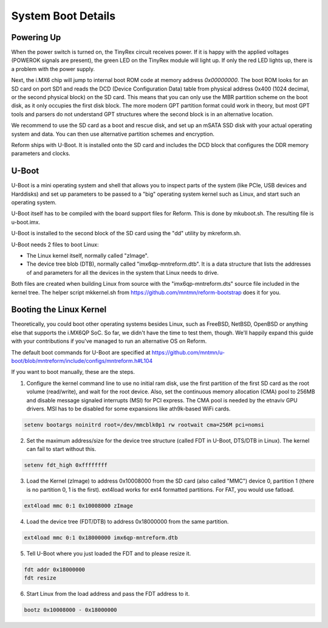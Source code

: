 System Boot Details
===================

Powering Up
-----------

When the power switch is turned on, the TinyRex circuit receives power. If it is happy with the applied voltages (POWEROK signals are present), the green LED on the TinyRex module will light up. If only the red LED lights up, there is a problem with the power supply.

Next, the i.MX6 chip will jump to internal boot ROM code at memory address *0x00000000*. The boot ROM looks for an SD card on port SD1 and reads the DCD (Device Configuration Data) table from physical address 0x400 (1024 decimal, or the second physical block) on the SD card. This means that you can only use the MBR partition scheme on the boot disk, as it only occupies the first disk block. The more modern GPT partition format could work in theory, but most GPT tools and parsers do not understand GPT structures where the second block is in an alternative location.

We recommend to use the SD card as a boot and rescue disk, and set up an mSATA SSD disk with your actual operating system and data. You can then use alternative partition schemes and encryption.

Reform ships with U-Boot. It is installed onto the SD card and includes the DCD block that configures the DDR memory parameters and clocks.

U-Boot
------

U-Boot is a mini operating system and shell that allows you to inspect parts of the system (like PCIe, USB devices and Harddisks) and set up parameters to be passed to a "big" operating system kernel such as Linux, and start such an operating system.

U-Boot itself has to be compiled with the board support files for Reform. This is done by mkuboot.sh. The resulting file is u-boot.imx.

U-Boot is installed to the second block of the SD card using the "dd" utility by mkreform.sh.

U-Boot needs 2 files to boot Linux:

- The Linux kernel itself, normally called "zImage".
- The device tree blob (DTB), normally called "imx6qp-mntreform.dtb". It is a data structure that lists the addresses of and parameters for all the devices in the system that Linux needs to drive.

Both files are created when building Linux from source with the "imx6qp-mntreform.dts" source file included in the kernel tree. The helper script mkkernel.sh from https://github.com/mntmn/reform-bootstrap does it for you.

Booting the Linux Kernel
------------------------

Theoretically, you could boot other operating systems besides Linux, such as FreeBSD, NetBSD, OpenBSD or anything else that supports the i.MX6QP SoC. So far, we didn't have the time to test them, though. We'll happily expand this guide with your contributions if you've managed to run an alternative OS on Reform.

The default boot commands for U-Boot are specified at https://github.com/mntmn/u-boot/blob/mntreform/include/configs/mntreform.h#L104

If you want to boot manually, these are the steps.

1. Configure the kernel command line to use no initial ram disk, use the first partition of the first SD card as the root volume (read/write), and wait for the root device. Also, set the continuous memory allocation (CMA) pool to 256MB and disable message signaled interrupts (MSI) for PCI express. The CMA pool is needed by the etnaviv GPU drivers. MSI has to be disabled for some expansions like ath9k-based WiFi cards.

.. code-block:: shell
                
   setenv bootargs noinitrd root=/dev/mmcblk0p1 rw rootwait cma=256M pci=nomsi

2. Set the maximum address/size for the device tree structure (called FDT in U-Boot, DTS/DTB in Linux). The kernel can fail to start without this.

.. code-block:: shell
                
   setenv fdt_high 0xffffffff

3. Load the Kernel (zImage) to address 0x10008000 from the SD card (also called "MMC") device 0, partition 1 (there is no partition 0, 1 is the first). ext4load works for ext4 formatted partitions. For FAT, you would use fatload.

.. code-block:: shell
                
   ext4load mmc 0:1 0x10008000 zImage

4. Load the device tree (FDT/DTB) to address 0x18000000 from the same partition.

.. code-block:: shell
                
   ext4load mmc 0:1 0x18000000 imx6qp-mntreform.dtb

5. Tell U-Boot where you just loaded the FDT and to please resize it.

.. code-block:: shell
                
   fdt addr 0x18000000
   fdt resize

6. Start Linux from the load address and pass the FDT address to it.

.. code-block:: shell
                
   bootz 0x10008000 - 0x18000000

